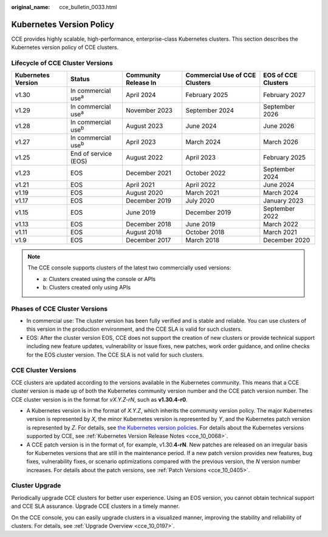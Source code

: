 :original_name: cce_bulletin_0033.html

.. _cce_bulletin_0033:

Kubernetes Version Policy
=========================

CCE provides highly scalable, high-performance, enterprise-class Kubernetes clusters. This section describes the Kubernetes version policy of CCE clusters.

Lifecycle of CCE Cluster Versions
---------------------------------

+--------------------+-----------------------------+----------------------+--------------------------------+---------------------+
| Kubernetes Version | Status                      | Community Release In | Commercial Use of CCE Clusters | EOS of CCE Clusters |
+====================+=============================+======================+================================+=====================+
| v1.30              | In commercial use\ :sup:`a` | April 2024           | February 2025                  | February 2027       |
+--------------------+-----------------------------+----------------------+--------------------------------+---------------------+
| v1.29              | In commercial use\ :sup:`a` | November 2023        | September 2024                 | September 2026      |
+--------------------+-----------------------------+----------------------+--------------------------------+---------------------+
| v1.28              | In commercial use\ :sup:`b` | August 2023          | June 2024                      | June 2026           |
+--------------------+-----------------------------+----------------------+--------------------------------+---------------------+
| v1.27              | In commercial use\ :sup:`b` | April 2023           | March 2024                     | March 2026          |
+--------------------+-----------------------------+----------------------+--------------------------------+---------------------+
| v1.25              | End of service (EOS)        | August 2022          | April 2023                     | February 2025       |
+--------------------+-----------------------------+----------------------+--------------------------------+---------------------+
| v1.23              | EOS                         | December 2021        | October 2022                   | September 2024      |
+--------------------+-----------------------------+----------------------+--------------------------------+---------------------+
| v1.21              | EOS                         | April 2021           | April 2022                     | June 2024           |
+--------------------+-----------------------------+----------------------+--------------------------------+---------------------+
| v1.19              | EOS                         | August 2020          | March 2021                     | March 2024          |
+--------------------+-----------------------------+----------------------+--------------------------------+---------------------+
| v1.17              | EOS                         | December 2019        | July 2020                      | January 2023        |
+--------------------+-----------------------------+----------------------+--------------------------------+---------------------+
| v1.15              | EOS                         | June 2019            | December 2019                  | September 2022      |
+--------------------+-----------------------------+----------------------+--------------------------------+---------------------+
| v1.13              | EOS                         | December 2018        | June 2019                      | March 2022          |
+--------------------+-----------------------------+----------------------+--------------------------------+---------------------+
| v1.11              | EOS                         | August 2018          | October 2018                   | March 2021          |
+--------------------+-----------------------------+----------------------+--------------------------------+---------------------+
| v1.9               | EOS                         | December 2017        | March 2018                     | December 2020       |
+--------------------+-----------------------------+----------------------+--------------------------------+---------------------+


.. note::

   The CCE console supports clusters of the latest two commercially used versions:

   -  a: Clusters created using the console or APIs
   -  b: Clusters created only using APIs

Phases of CCE Cluster Versions
------------------------------

-  In commercial use: The cluster version has been fully verified and is stable and reliable. You can use clusters of this version in the production environment, and the CCE SLA is valid for such clusters.
-  EOS: After the cluster version EOS, CCE does not support the creation of new clusters or provide technical support including new feature updates, vulnerability or issue fixes, new patches, work order guidance, and online checks for the EOS cluster version. The CCE SLA is not valid for such clusters.

CCE Cluster Versions
--------------------

CCE clusters are updated according to the versions available in the Kubernetes community. This means that a CCE cluster version is made up of both the Kubernetes community version number and the CCE patch version number. The CCE cluster version is in the format for *vX.Y.Z-rN*, such as **v1.30.4-r0**.

-  A Kubernetes version is in the format of *X.Y.Z*, which inherits the community version policy. The major Kubernetes version is represented by *X*, the minor Kubernetes version is represented by *Y*, and the Kubernetes patch version is represented by *Z*. For details, see `the Kubernetes version policies <https://kubernetes.io/releases/version-skew-policy/#supported-versions>`__. For details about the Kubernetes versions supported by CCE, see :ref:`Kubernetes Version Release Notes <cce_10_0068>`.
-  A CCE patch version is in the format of, for example, v1.30.\ **4-rN**. New patches are released on an irregular basis for Kubernetes versions that are still in the maintenance period. If a new patch version provides new features, bug fixes, vulnerability fixes, or scenario optimizations compared with the previous version, the *N* version number increases. For details about the patch versions, see :ref:`Patch Versions <cce_10_0405>`.

Cluster Upgrade
---------------

Periodically upgrade CCE clusters for better user experience. Using an EOS version, you cannot obtain technical support and CCE SLA assurance. Upgrade CCE clusters in a timely manner.

On the CCE console, you can easily upgrade clusters in a visualized manner, improving the stability and reliability of clusters. For details, see :ref:`Upgrade Overview <cce_10_0197>`.
